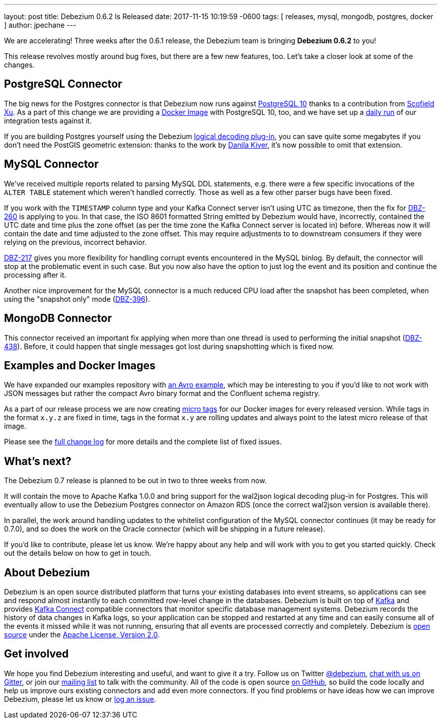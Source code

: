 ---
layout: post
title:  Debezium 0.6.2 Is Released
date:   2017-11-15 10:19:59 -0600
tags: [ releases, mysql, mongodb, postgres, docker ]
author: jpechane
---

We are accelerating! Three weeks after the 0.6.1 release, the Debezium team is bringing **Debezium 0.6.2** to you!

This release revolves mostly around bug fixes, but there are a few new features, too.
Let's take a closer look at some of the changes.

+++<!-- more -->+++

== PostgreSQL Connector

The big news for the Postgres connector is that Debezium now runs against https://issues.redhat.com/projects/DBZ/issues/DBZ-424[PostgreSQL 10] thanks to a contribution from https://github.com/ScofieldXu[Scofield Xu].
As a part of this change we are providing a https://issues.redhat.com/projects/DBZ/issues/DBZ-426[Docker Image] with PostgreSQL 10, too, and we have set up a http://ci.hibernate.org/view/Debezium/job/debezium-postgresql-10-test/[daily run] of our integration tests against it.

If you are building Postgres yourself using the Debezium https://github.com/debezium/postgres-decoderbufs[logical decoding plug-in],
you can save quite some megabytes if you don't need the PostGIS geometric extension:
thanks to the work by https://github.com/QazerLab[Danila Kiver], it's now possible to omit that extension.

== MySQL Connector

We've received multiple reports related to parsing MySQL DDL statements, e.g. there were a few specific invocations of the `ALTER TABLE` statement which weren't handled correctly.
Those as well as a few other parser bugs have been fixed.

If you work with the `TIMESTAMP` column type and your Kafka Connect server isn't using UTC as timezone, then the fix for https://issues.redhat.com/browse/DBZ-260[DBZ-260] is applying to you.
In that case, the ISO 8601 formatted String emitted by Debezium would have, incorrectly, contained the UTC date and time plus the zone offset (as per the time zone the Kafka Connect server is located in) before.
Whereas now it will contain the date and time adjusted to the zone offset.
This may require adjustments to to downstream consumers if they were relying on the previous, incorrect behavior.

https://issues.redhat.com/projects/DBZ/issues/DBZ-217[DBZ-217] gives you more flexibility for handling corrupt events encountered in the MySQL binlog.
By default, the connector will stop at the problematic event in such case.
But you now also have the option to just log the event and its position and continue the processing after it.

Another nice improvement for the MySQL connector is a much reduced CPU load after the snapshot has been completed, when using the "snapshot only" mode (https://issues.redhat.com/browse/DBZ-396[DBZ-396]).

== MongoDB Connector

This connector received an important fix applying when more than one thread is used to performing the initial snapshot (https://issues.redhat.com/browse/DBZ-438[DBZ-438]).
Before, it could happen that single messages got lost during snapshotting which is fixed now.

== Examples and Docker Images

We have expanded our examples repository with https://github.com/debezium/debezium-examples/tree/master/tutorial#using-mysql-and-the-avro-message-format[an Avro example],
which may be interesting to you if you'd like to not work with JSON messages but rather the compact Avro binary format and the Confluent schema registry.

As a part of our release process we are now creating https://issues.redhat.com/projects/DBZ/issues/DBZ-418[micro tags] for our Docker images for every released version.
While tags in the format `x.y.z` are fixed in time, tags in the format `x.y` are rolling updates and always point to the latest micro release of that image.

Please see the link:/docs/releases/#release-0-6-2[full change log] for more details and the complete list of fixed issues.

== What's next?

The Debezium 0.7 release is planned to be out in two to three weeks from now.

It will contain the move to Apache Kafka 1.0.0 and bring support for the wal2json logical decoding plug-in for Postgres.
This will eventually allow to use the Debezium Postgres connector on Amazon RDS (once the correct wal2json version is available there).

In parallel, the work around handling updates to the whitelist configuration of the MySQL connector continues (it may be ready for 0.7.0),
and so does the work on the Oracle connector (which will be shipping in a future release).

If you'd like to contribute, please let us know.
We're happy about any help and will work with you to get you started quickly.
Check out the details below on how to get in touch.

== About Debezium

Debezium is an open source distributed platform that turns your existing databases into event streams,
so applications can see and respond almost instantly to each committed row-level change in the databases.
Debezium is built on top of http://kafka.apache.org/[Kafka] and provides http://kafka.apache.org/documentation.html#connect[Kafka Connect] compatible connectors that monitor specific database management systems.
Debezium records the history of data changes in Kafka logs, so your application can be stopped and restarted at any time and can easily consume all of the events it missed while it was not running,
ensuring that all events are processed correctly and completely.
Debezium is link:/license/[open source] under the http://www.apache.org/licenses/LICENSE-2.0.html[Apache License, Version 2.0].

== Get involved

We hope you find Debezium interesting and useful, and want to give it a try.
Follow us on Twitter https://twitter.com/debezium[@debezium], https://gitter.im/debezium/user[chat with us on Gitter],
or join our https://groups.google.com/forum/#!forum/debezium[mailing list] to talk with the community.
All of the code is open source https://github.com/debezium/[on GitHub],
so build the code locally and help us improve ours existing connectors and add even more connectors.
If you find problems or have ideas how we can improve Debezium, please let us know or https://issues.redhat.com/projects/DBZ/issues/[log an issue].
